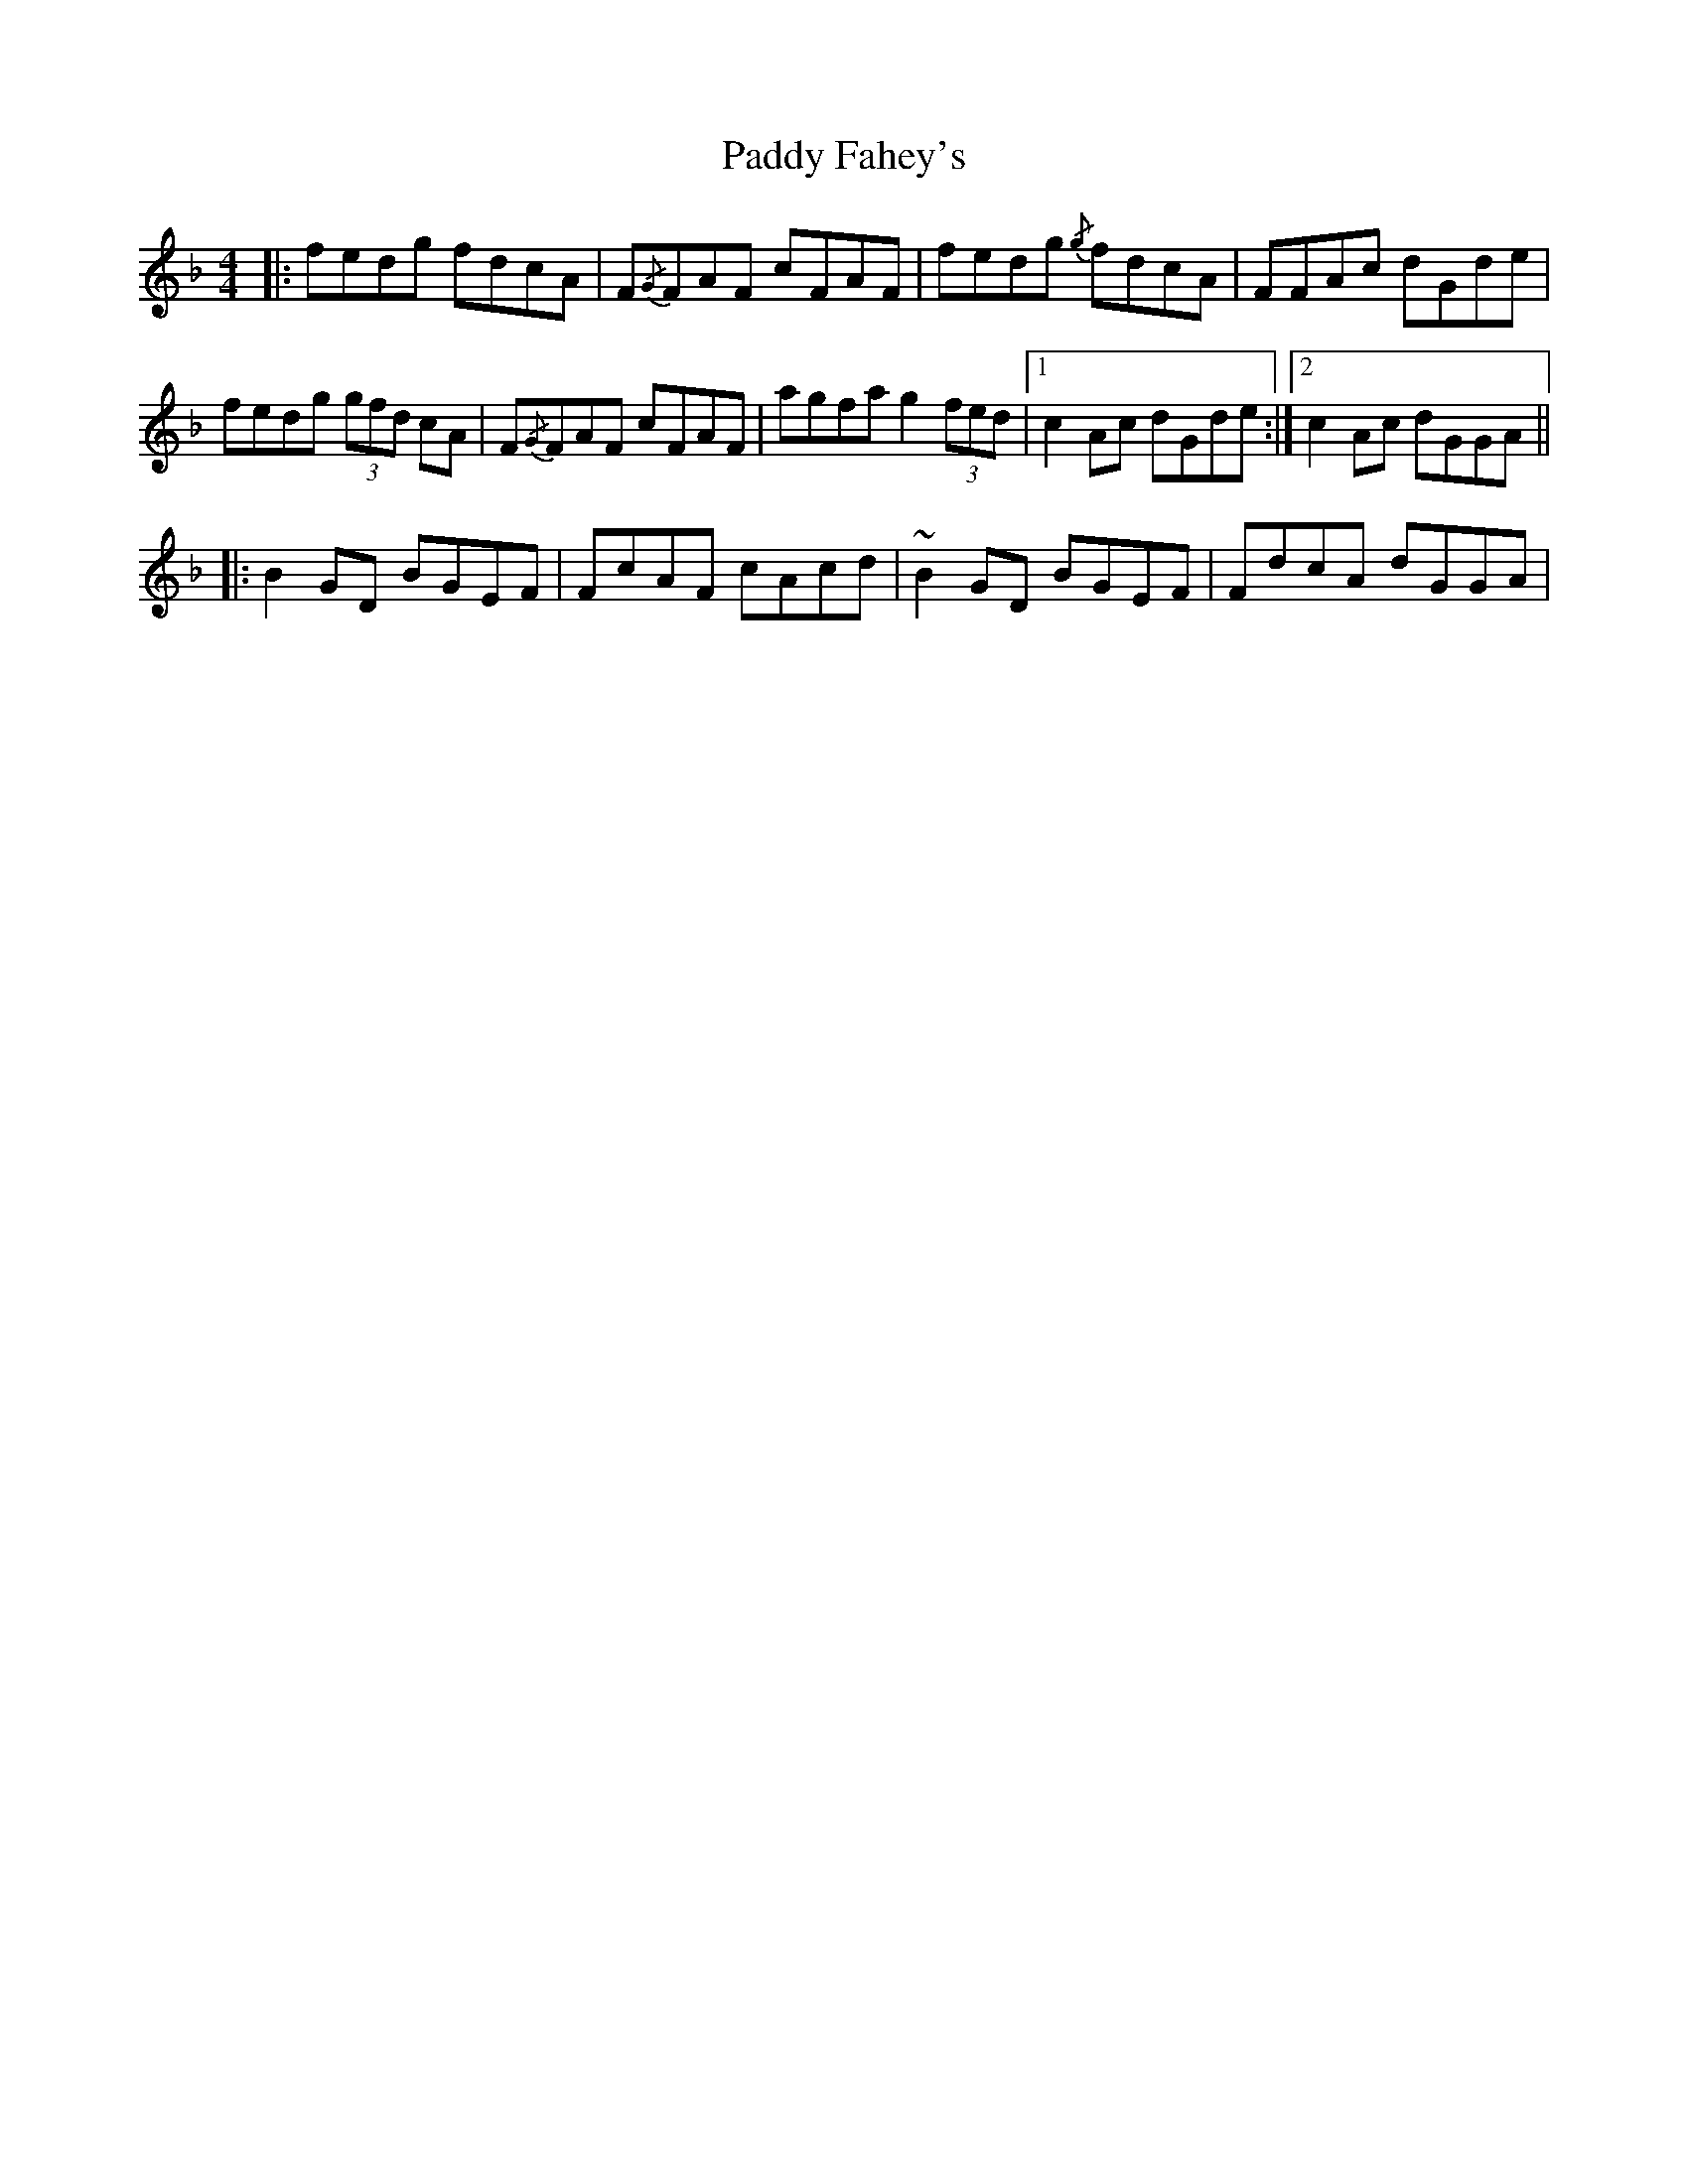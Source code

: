 X: 31192
T: Paddy Fahey's
R: reel
M: 4/4
K: Fmajor
|:fedg fdcA|F{/G}FAF cFAF|fedg {/g}fdcA|FFAc dGde|
fedg (3gfd cA|F{/G}FAF cFAF|agfa g2 (3fed|1 c2 Ac dGde:|2 c2 Ac dGGA||
|:B2 GD BGEF|FcAF cAcd|~B2 GD BGEF|FdcA dGGA|
turn!B2 GD BGEG|FcAF cAAd|ag (3fga f2 (3fed|1 c2 Ac dGGA:|2 c2 Ac dGde||

